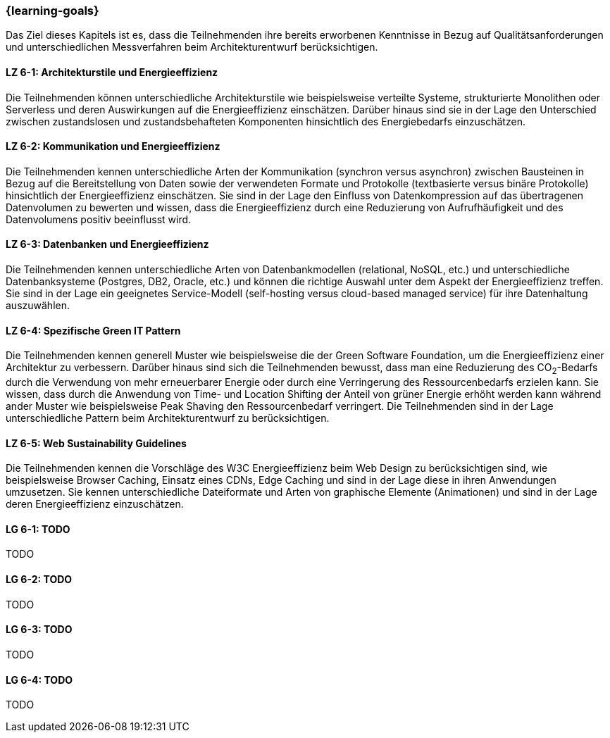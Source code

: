 === {learning-goals}
Das Ziel dieses Kapitels ist es, dass die Teilnehmenden ihre bereits erworbenen Kenntnisse in Bezug auf Qualitätsanforderungen und unterschiedlichen Messverfahren beim Architekturentwurf berücksichtigen.

// tag::DE[]
[[LZ-6-1]]
==== LZ 6-1: Architekturstile und Energieeffizienz
Die Teilnehmenden können unterschiedliche Architekturstile wie beispielsweise verteilte Systeme, strukturierte Monolithen oder Serverless und deren Auswirkungen auf die Energieeffizienz einschätzen. Darüber hinaus sind sie in der Lage den Unterschied zwischen zustandslosen und zustandsbehafteten Komponenten hinsichtlich des Energiebedarfs einzuschätzen.

[[LZ-6-2]]
==== LZ 6-2: Kommunikation und Energieeffizienz
Die Teilnehmenden kennen unterschiedliche Arten der Kommunikation (synchron versus asynchron) zwischen Bausteinen in Bezug auf die Bereitstellung von Daten sowie der verwendeten Formate und Protokolle (textbasierte versus binäre Protokolle) hinsichtlich der Energieeffizienz einschätzen. Sie sind in der Lage den Einfluss von Datenkompression auf das übertragenen Datenvolumen zu bewerten und wissen, dass die Energieeffizienz durch eine Reduzierung von Aufrufhäufigkeit und des Datenvolumens positiv beeinflusst wird.

[[LZ-6-3]]
==== LZ 6-3: Datenbanken und Energieeffizienz
Die Teilnehmenden kennen unterschiedliche Arten von Datenbankmodellen (relational, NoSQL, etc.) und unterschiedliche Datenbanksysteme (Postgres, DB2, Oracle, etc.) und können die richtige Auswahl unter dem Aspekt der Energieeffizienz treffen. Sie sind in der Lage ein geeignetes Service-Modell (self-hosting versus cloud-based managed service) für ihre Datenhaltung auszuwählen.

[[LZ-6-4]]
==== LZ 6-4: Spezifische Green IT Pattern
Die Teilnehmenden kennen generell Muster wie beispielsweise die der Green Software Foundation, um die Energieeffizienz einer Architektur zu verbessern. Darüber hinaus sind sich die Teilnehmenden bewusst, dass man eine Reduzierung des CO~2~-Bedarfs durch die Verwendung von mehr erneuerbarer Energie oder durch eine Verringerung des Ressourcenbedarfs erzielen kann. Sie wissen, dass durch die Anwendung von Time- und Location Shifting der Anteil von grüner Energie erhöht werden kann während ander Muster wie beispielsweise Peak Shaving den Ressourcenbedarf verringert. Die Teilnehmenden sind in der Lage unterschiedliche Pattern beim Architekturentwurf zu berücksichtigen.

[[LZ-6-5]]
==== LZ 6-5: Web Sustainability Guidelines
Die Teilnehmenden kennen die Vorschläge des W3C Energieeffizienz beim Web Design zu berücksichtigen sind, wie beispielsweise Browser Caching, Einsatz eines CDNs, Edge Caching und sind in der Lage diese in ihren Anwendungen umzusetzen. Sie kennen unterschiedliche Dateiformate und Arten von graphische Elemente (Animationen) und sind in der Lage deren Energieeffizienz einzuschätzen.

// end::DE[]

// tag::EN[]
[[LG-6-1]]
==== LG 6-1: TODO
TODO

[[LG-6-2]]
==== LG 6-2: TODO
TODO

[[LG-6-3]]
==== LG 6-3: TODO
TODO

[[LG-6-4]]
==== LG 6-4: TODO
TODO
// end::EN[]

